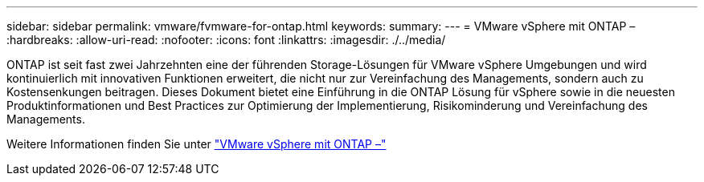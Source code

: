 ---
sidebar: sidebar 
permalink: vmware/fvmware-for-ontap.html 
keywords:  
summary:  
---
= VMware vSphere mit ONTAP –
:hardbreaks:
:allow-uri-read: 
:nofooter: 
:icons: font
:linkattrs: 
:imagesdir: ./../media/


[role="lead"]
ONTAP ist seit fast zwei Jahrzehnten eine der führenden Storage-Lösungen für VMware vSphere Umgebungen und wird kontinuierlich mit innovativen Funktionen erweitert, die nicht nur zur Vereinfachung des Managements, sondern auch zu Kostensenkungen beitragen. Dieses Dokument bietet eine Einführung in die ONTAP Lösung für vSphere sowie in die neuesten Produktinformationen und Best Practices zur Optimierung der Implementierung, Risikominderung und Vereinfachung des Managements.

Weitere Informationen finden Sie unter link:https://docs.netapp.com/us-en/ontap-apps-dbs/vmware/vmware-vsphere-overview.html["VMware vSphere mit ONTAP –"]
